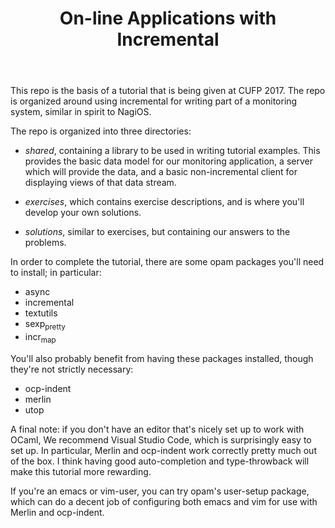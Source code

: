 #+TITLE: On-line Applications with Incremental

This repo is the basis of a tutorial that is being given at
CUFP 2017. The repo is organized around using incremental for writing
part of a monitoring system, similar in spirit to NagiOS.

The repo is organized into three directories:

- /shared/, containing a library to be used in writing tutorial
  examples. This provides the basic data model for our monitoring
  application, a server which will provide the data, and a basic
  non-incremental client for displaying views of that data stream.

- /exercises/, which contains exercise descriptions, and is where
  you'll develop your own solutions.

- /solutions/, similar to exercises, but containing our answers to the
  problems.

In order to complete the tutorial, there are some opam packages you'll
need to install; in particular:

- async
- incremental
- textutils
- sexp_pretty
- incr_map

You'll also probably benefit from having these packages installed,
though they're not strictly necessary:

- ocp-indent
- merlin
- utop

A final note: if you don't have an editor that's nicely set up to work
with OCaml, We recommend Visual Studio Code, which is surprisingly
easy to set up. In particular, Merlin and ocp-indent work correctly
pretty much out of the box. I think having good auto-completion and
type-throwback will make this tutorial more rewarding.

If you're an emacs or vim-user, you can try opam's user-setup package,
which can do a decent job of configuring both emacs and vim for use
with Merlin and ocp-indent.
